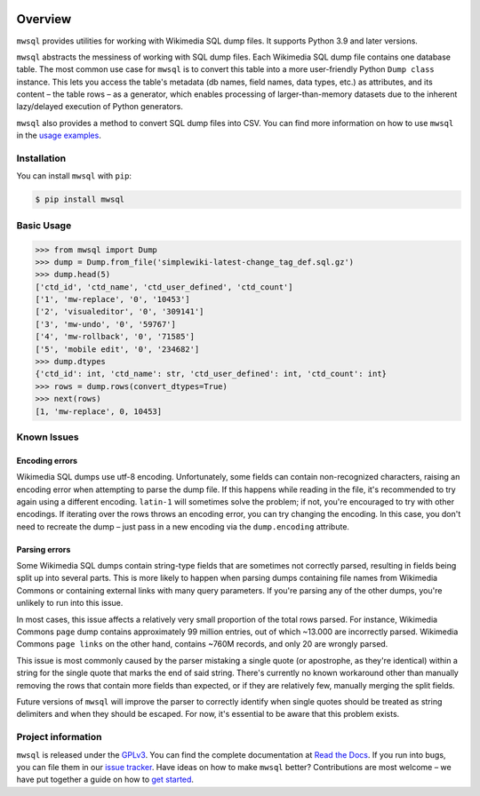 .. image:: https://badge.fury.io/py/mwsql.svg
    :target: https://badge.fury.io/py/mwsql

.. image:: https://github.com/mediawiki-utilities/python-mwsql/actions/workflows/test.yml/badge.svg
   :target: https://github.com/mediawiki-utilities/python-mwsql/actions/workflows/test.yml

.. image:: https://readthedocs.org/projects/ansicolortags/badge/?version=latest
   :target: http://ansicolortags.readthedocs.io/?badge=latest


Overview
========

``mwsql`` provides utilities for working with Wikimedia SQL dump files.
It supports Python 3.9 and later versions.

``mwsql`` abstracts the messiness of working with SQL dump files.
Each Wikimedia SQL dump file contains one database table.
The most common use case for ``mwsql`` is to convert this table into a more user-friendly Python ``Dump class`` instance.
This lets you access the table's metadata (db names, field names, data types, etc.) as attributes, and its content – the table rows – as a generator, which enables processing of larger-than-memory datasets due to the inherent lazy/delayed execution of Python generators.

``mwsql`` also provides a method to convert SQL dump files into CSV.
You can find more information on how to use ``mwsql`` in the `usage examples`_.


Installation
------------

You can install ``mwsql`` with ``pip``:

.. code-block:: bash

   $ pip install mwsql


Basic Usage
-----------

.. code-block:: pycon

   >>> from mwsql import Dump
   >>> dump = Dump.from_file('simplewiki-latest-change_tag_def.sql.gz')
   >>> dump.head(5)
   ['ctd_id', 'ctd_name', 'ctd_user_defined', 'ctd_count']
   ['1', 'mw-replace', '0', '10453']
   ['2', 'visualeditor', '0', '309141']
   ['3', 'mw-undo', '0', '59767']
   ['4', 'mw-rollback', '0', '71585']
   ['5', 'mobile edit', '0', '234682']
   >>> dump.dtypes
   {'ctd_id': int, 'ctd_name': str, 'ctd_user_defined': int, 'ctd_count': int}
   >>> rows = dump.rows(convert_dtypes=True)
   >>> next(rows)
   [1, 'mw-replace', 0, 10453]


Known Issues
------------


Encoding errors
~~~~~~~~~~~~~~~

Wikimedia SQL dumps use utf-8 encoding.
Unfortunately, some fields can contain non-recognized characters, raising an encoding error when attempting to parse the dump file.
If this happens while reading in the file, it's recommended to try again using a different encoding. ``latin-1`` will sometimes solve the problem; if not, you're encouraged to try with other encodings.
If iterating over the rows throws an encoding error, you can try changing the encoding.
In this case, you don't need to recreate the dump – just pass in a new encoding via the ``dump.encoding`` attribute.


Parsing errors
~~~~~~~~~~~~~~

Some Wikimedia SQL dumps contain string-type fields that are sometimes not correctly parsed, resulting in fields being split up into several parts.
This is more likely to happen when parsing dumps containing file names from Wikimedia Commons or containing external links with many query parameters.
If you're parsing any of the other dumps, you're unlikely to run into this issue.

In most cases, this issue affects a relatively very small proportion of the total rows parsed.
For instance, Wikimedia Commons ``page`` dump contains approximately 99 million entries, out of which ~13.000 are incorrectly parsed.
Wikimedia Commons ``page links`` on the other hand, contains ~760M records, and only 20 are wrongly parsed.

This issue is most commonly caused by the parser mistaking a single quote (or apostrophe, as they're identical) within a string for the single quote that marks the end of said string.
There's currently no known workaround other than manually removing the rows that contain more fields than expected, or if they are relatively few, manually merging the split fields.

Future versions of ``mwsql`` will improve the parser to correctly identify when single quotes should be treated as string delimiters and when they should be escaped. For now, it's essential to be aware that this problem exists.


Project information
-------------------

``mwsql`` is released under the `GPLv3`_.
You can find the complete documentation at `Read the Docs`_. If you run into bugs, you can file them in our `issue tracker`_.
Have ideas on how to make ``mwsql`` better?
Contributions are most welcome – we have put together a guide on how to `get started`_.


.. _`GPLv3`: https://choosealicense.com/licenses/gpl-3.0/
.. _`Read the Docs`: https://mwsql.readthedocs.io/en/latest/
.. _`usage examples`: https://mwsql.readthedocs.io/en/latest/examples.html
.. _`get started`: https://mwsql.readthedocs.io/en/latest/contributing.html
.. _`issue tracker`: https://github.com/blancadesal/mwsql/issues
